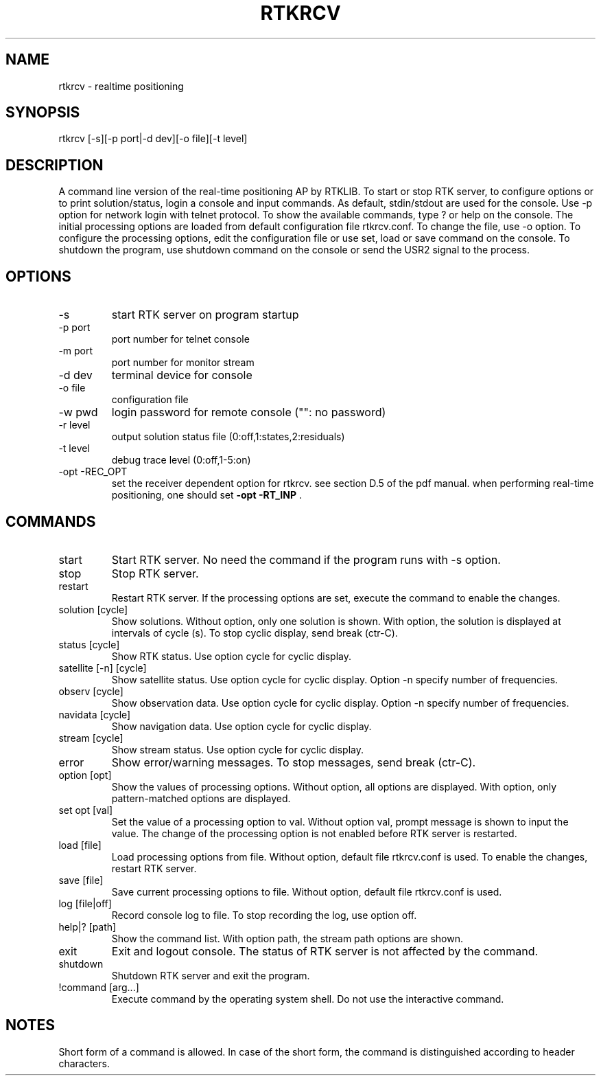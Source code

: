 .TH RTKRCV 1 "November 25 2020"
.SH NAME
rtkrcv \- realtime positioning
.SH SYNOPSIS
rtkrcv [-s][-p port|-d dev][-o file][-t level]

.SH DESCRIPTION
A command line version of the real-time positioning AP by RTKLIB. To start or stop RTK server, to
configure options or to print solution/status, login a console and input commands. As default, stdin/stdout
are used for the console. Use -p option for network login with telnet protocol. To show the available
commands, type ? or help on the console. The initial processing options are loaded from default
configuration file rtkrcv.conf. To change the file, use -o option. To configure the processing options, edit
the configuration file or use set, load or save command on the console. To shutdown the program, use
shutdown command on the console or send the USR2 signal to the process.

.SH OPTIONS
.IP "-s"
start RTK server on program startup
.IP "-p port"
port number for telnet console
.IP "-m port"
port number for monitor stream
.IP "-d dev"
terminal device for console
.IP "-o file"
configuration file
.IP "-w pwd"
login password for remote console ("": no password)
.IP "-r level"
output solution status file (0:off,1:states,2:residuals)
.IP "-t level"
debug trace level (0:off,1-5:on)
.IP "-opt -REC_OPT"
set the receiver dependent option for rtkrcv\.
see section D\.5 of the pdf manual\.
when performing real\-time positioning,
one should set \fB\-opt \-RT_INP\fP \.


.SH COMMANDS
.IP "start"
Start RTK server. No need the command if the program runs with -s option.
.IP "stop"
Stop RTK server.
.IP "restart"
Restart RTK server. If the processing options are set, execute the command to enable
the changes. 
.IP "solution [cycle]"
Show solutions. Without option, only one solution is shown. With option, the
solution is displayed at intervals of cycle (s). To stop cyclic display, send break
(ctr-C).
.IP "status [cycle]"
Show RTK status. Use option cycle for cyclic display.
.IP "satellite [-n] [cycle]"
Show satellite status. Use option cycle for cyclic display.
Option -n specify number of frequencies.
.IP "observ [cycle]"
Show observation data. Use option cycle for cyclic display.
Option -n specify number of frequencies.
.IP "navidata [cycle]"
Show navigation data. Use option cycle for cyclic display.
.IP "stream [cycle]"
Show stream status. Use option cycle for cyclic display.
.IP "error"
Show error/warning messages. To stop messages, send break (ctr-C).
.IP "option [opt]"
Show the values of processing options. Without option, all options are displayed.
With option, only pattern-matched options are displayed.
.IP "set opt [val]"
Set the value of a processing option to val. Without option val, prompt message
is shown to input the value. The change of the processing option is not enabled
before RTK server is restarted.
.IP "load [file]"
Load processing options from file. Without option, default file rtkrcv.conf is used.
To enable the changes, restart RTK server. 
.IP "save [file]"
Save current processing options to file. Without option, default file rtkrcv.conf
is used.
.IP "log [file|off]"
Record console log to file. To stop recording the log, use option off.
.IP "help|? [path]"
Show the command list. With option path, the stream path options are shown.
.IP "exit"
Exit and logout console. The status of RTK server is not affected by the command.
.IP "shutdown"
Shutdown RTK server and exit the program.
.IP "!command [arg...]"
Execute command by the operating system shell. Do not use the interactive command.

.SH NOTES
Short form of a command is allowed. In case of the short form, the command is
distinguished according to header characters. 
